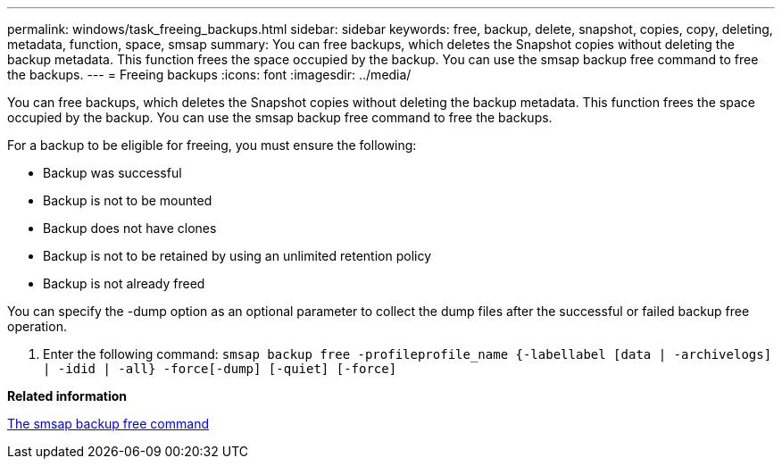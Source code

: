 ---
permalink: windows/task_freeing_backups.html
sidebar: sidebar
keywords: free, backup, delete, snapshot, copies, copy, deleting, metadata, function, space, smsap
summary: You can free backups, which deletes the Snapshot copies without deleting the backup metadata. This function frees the space occupied by the backup. You can use the smsap backup free command to free the backups.
---
= Freeing backups
:icons: font
:imagesdir: ../media/

[.lead]
You can free backups, which deletes the Snapshot copies without deleting the backup metadata. This function frees the space occupied by the backup. You can use the smsap backup free command to free the backups.

For a backup to be eligible for freeing, you must ensure the following:

* Backup was successful
* Backup is not to be mounted
* Backup does not have clones
* Backup is not to be retained by using an unlimited retention policy
* Backup is not already freed

You can specify the -dump option as an optional parameter to collect the dump files after the successful or failed backup free operation.

. Enter the following command: `smsap backup free -profileprofile_name {-labellabel [data | -archivelogs] | -idid | -all} -force[-dump] [-quiet] [-force]`

*Related information*

xref:reference_the_smosmsapbackup_free_command.adoc[The smsap backup free command]
